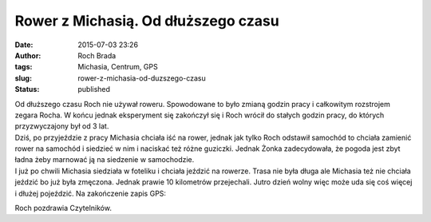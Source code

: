 Rower z Michasią. Od dłuższego czasu
####################################
:date: 2015-07-03 23:26
:author: Roch Brada
:tags: Michasia, Centrum, GPS
:slug: rower-z-michasia-od-duzszego-czasu
:status: published

| Od dłuższego czasu Roch nie używał roweru. Spowodowane to było zmianą godzin pracy i całkowitym rozstrojem zegara Rocha. W końcu jednak eksperyment się zakończył się i Roch wrócił do stałych godzin pracy, do których przyzwyczajony był od 3 lat.
| Dziś, po przyjeździe z pracy Michasia chciała iść na rower, jednak jak tylko Roch odstawił samochód to chciała zamienić rower na samochód i siedzieć w nim i naciskać też różne guziczki. Jednak Żonka zadecydowała, że pogoda jest zbyt ładna żeby marnować ją na siedzenie w samochodzie.
| I już po chwili Michasia siedziała w foteliku i chciała jeździć na rowerze. Trasa nie była długa ale Michasia też nie chciała jeździć bo już była zmęczona. Jednak prawie 10 kilometrów przejechali. Jutro dzień wolny więc może uda się coś więcej i dłużej pojeździć. Na zakończenie zapis GPS:

.. raw:: html

   <div style="text-align: center;">

.. raw:: html

   <iframe allowtransparency="true" frameborder="0" height="405" scrolling="no" src="https://www.strava.com/activities/338364618/embed/e5847962ba20c5a8d6f177532d8dd503e0e57df9" width="590">

.. raw:: html

   </iframe>

.. raw:: html

   </div>

Roch pozdrawia Czytelników.

.. raw:: html

   </p>
